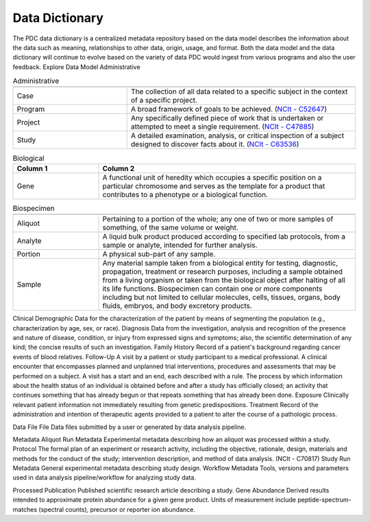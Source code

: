 Data Dictionary
------------
The PDC data dictionary is a centralized metadata repository based on the data model describes the information about the data such as meaning, relationships to other data, origin, usage, and format. Both the data model and the data dictionary will continue to evolve based on the variety of data PDC would ingest from various programs and also the user feedback.
Explore Data Model
Administrative

.. list-table:: Administrative
   :widths: 25 50
   :header-rows: 1

   * - 
     - 
   * - Case
     - The collection of all data related to a specific subject in the context of a specific project.
   * - Program
     - A broad framework of goals to be achieved. (`NCIt - C52647 <https://ncit.nci.nih.gov/ncitbrowser/pages/concept_details.jsf?dictionary=NCI%20Thesaurus&code=C52647>`_)
   * - Project
     - Any specifically defined piece of work that is undertaken or attempted to meet a single requirement. (`NCIt - C47885 <https://ncit.nci.nih.gov/ncitbrowser/pages/concept_details.jsf?dictionary=NCI%20Thesaurus&code=C47885>`_)
   * - Study
     - A detailed examination, analysis, or critical inspection of a subject designed to discover facts about it. (`NCIt - C63536 <https://ncit.nci.nih.gov/ncitbrowser/pages/concept_details.jsf?dictionary=NCI%20Thesaurus&code=C63536>`_)

.. list-table:: Biological
   :widths: 25 75
   :header-rows: 1

   * - Column 1
     - Column 2
   * - Gene
     - A functional unit of heredity which occupies a specific position on a particular chromosome and serves as the template for a product that contributes to a phenotype or a biological function.

.. list-table:: Biospecimen
   :widths: 25 75
   :header-rows: 1

   * - 
     - 
   * - Aliquot
     - Pertaining to a portion of the whole; any one of two or more samples of something, of the same volume or weight.
   * - Analyte
     - A liquid bulk product produced according to specified lab protocols, from a sample or analyte, intended for further analysis.
   * - Portion
     - A physical sub-part of any sample.
   * - Sample
     - Any material sample taken from a biological entity for testing, diagnostic, propagation, treatment or research purposes, including a sample obtained from a living organism or taken from the biological object after halting of all its life functions. Biospecimen can contain one or more components including but not limited to cellular molecules, cells, tissues, organs, body fluids, embryos, and body excretory products.




Clinical
Demographic	Data for the characterization of the patient by means of segmenting the population (e.g., characterization by age, sex, or race).
Diagnosis	Data from the investigation, analysis and recognition of the presence and nature of disease, condition, or injury from expressed signs and symptoms; also, the scientific determination of any kind; the concise results of such an investigation.
Family History	Record of a patient's background regarding cancer events of blood relatives.
Follow-Up	A visit by a patient or study participant to a medical professional. A clinical encounter that encompasses planned and unplanned trial interventions, procedures and assessments that may be performed on a subject. A visit has a start and an end, each described with a rule. The process by which information about the health status of an individual is obtained before and after a study has officially closed; an activity that continues something that has already begun or that repeats something that has already been done.
Exposure	Clinically relevant patient information not immediately resulting from genetic predispositions.
Treatment	Record of the administration and intention of therapeutic agents provided to a patient to alter the course of a pathologic process.


Data File
File	Data files submitted by a user or generated by data analysis pipeline.


Metadata
Aliquot Run Metadata	Experimental metadata describing how an aliquot was processed within a study.
Protocol	The formal plan of an experiment or research activity, including the objective, rationale, design, materials and methods for the conduct of the study; intervention description, and method of data analysis. (NCIt - C70817)
Study Run Metadata	General experimental metadata describing study design.
Workflow Metadata	Tools, versions and parameters used in data analysis pipeline/workflow for analyzing study data.


Processed
Publication	Published scientific research article describing a study.
Gene Abundance	Derived results intended to approximate protein abundance for a given gene product. Units of measurement include peptide-spectrum-matches (spectral counts), precursor or reporter ion abundance.

